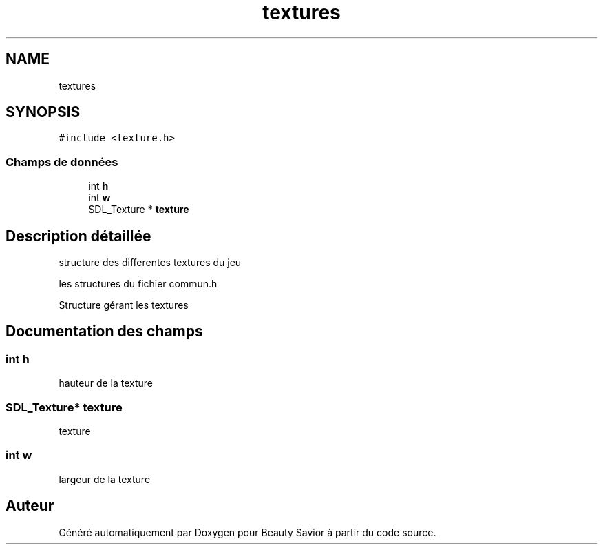 .TH "textures" 3 "Lundi 4 Mai 2020" "Version 0.2" "Beauty Savior" \" -*- nroff -*-
.ad l
.nh
.SH NAME
textures
.SH SYNOPSIS
.br
.PP
.PP
\fC#include <texture\&.h>\fP
.SS "Champs de données"

.in +1c
.ti -1c
.RI "int \fBh\fP"
.br
.ti -1c
.RI "int \fBw\fP"
.br
.ti -1c
.RI "SDL_Texture * \fBtexture\fP"
.br
.in -1c
.SH "Description détaillée"
.PP 
structure des differentes textures du jeu
.PP
les structures du fichier commun\&.h
.PP
Structure gérant les textures 
.SH "Documentation des champs"
.PP 
.SS "int h"
hauteur de la texture 
.SS "SDL_Texture* texture"
texture 
.SS "int w"
largeur de la texture 

.SH "Auteur"
.PP 
Généré automatiquement par Doxygen pour Beauty Savior à partir du code source\&.
